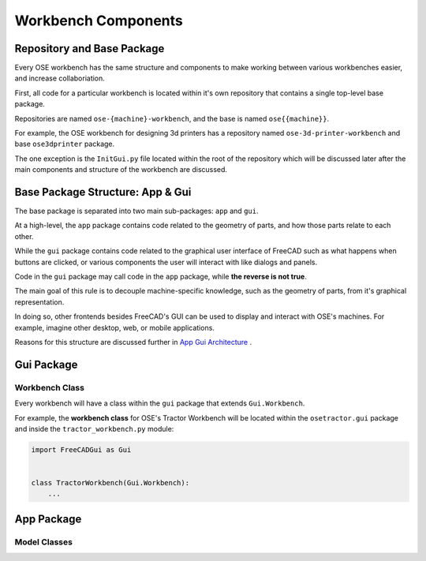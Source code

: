 Workbench Components
====================

Repository and Base Package
---------------------------
Every OSE workbench has the same structure and components to make working between various workbenches easier, and increase collaboriation.

First, all code for a particular workbench is located within it's own repository that contains a single top-level base package.

Repositories are named ``ose-{machine}-workbench``, and the base is named ``ose{{machine}}``.

For example, the OSE workbench for designing 3d printers has a repository named ``ose-3d-printer-workbench`` and base ``ose3dprinter`` package.

The one exception is the ``InitGui.py`` file located within the root of the repository which will be discussed later after the main components and structure of the workbench are discussed.

Base Package Structure: App & Gui
---------------------------------
The base package is separated into two main sub-packages: ``app`` and ``gui``.

At a high-level, the ``app`` package contains code related to the geometry of parts, and how those parts relate to each other.

While the ``gui`` package contains code related to the graphical user interface of FreeCAD such as what happens when buttons are clicked, or various components the user will interact with like dialogs and panels.

Code in the ``gui`` package may call code in the ``app`` package, while **the reverse is not true**.

The main goal of this rule is to decouple machine-specific knowledge, such as the geometry of parts, from it's graphical representation.

In doing so, other frontends besides FreeCAD's GUI can be used to display and interact with OSE's machines. For example, imagine other desktop, web, or mobile applications.

Reasons for this structure are discussed further in `App Gui Architecture <app_gui_architecture.html>`_ .

Gui Package
-----------

Workbench Class
^^^^^^^^^^^^^^^
Every workbench will have a class within the ``gui`` package that extends ``Gui.Workbench``.

For example, the **workbench class** for OSE's Tractor Workbench will be located within the ``osetractor.gui`` package and inside the ``tractor_workbench.py`` module:

.. code-block:: python

    import FreeCADGui as Gui


    class TractorWorkbench(Gui.Workbench):
        ...


App Package
-----------

Model Classes
^^^^^^^^^^^^^
